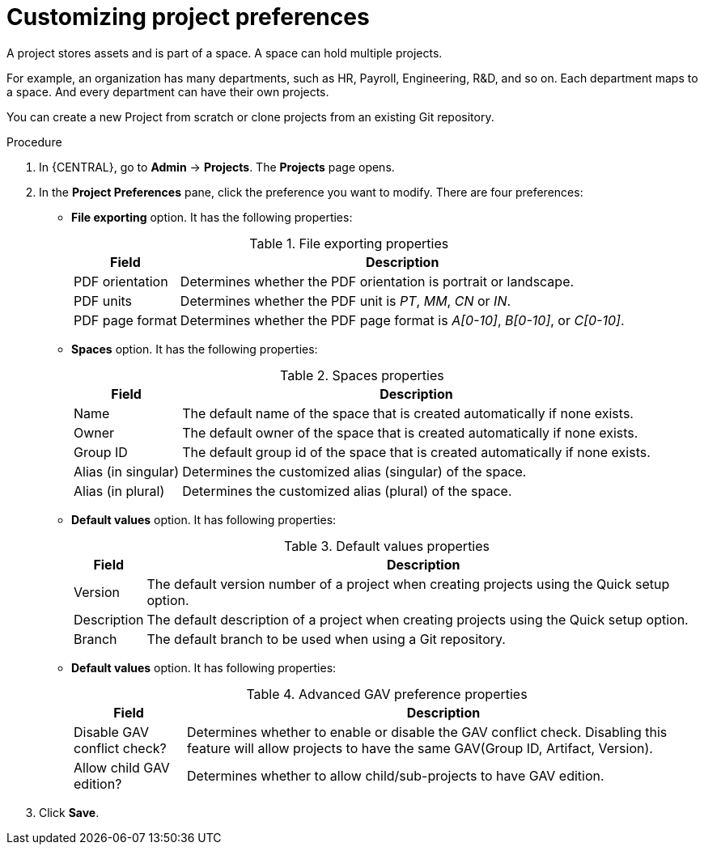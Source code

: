 [id='managing-business-central-project-preferences-proc']
= Customizing project preferences

A project stores assets and is part of a space. A space can hold multiple projects.

For example, an organization has many departments, such as HR, Payroll, Engineering, R&D, and so on. Each department maps to a space. And every department can have their own projects.

You can create a new Project from scratch or clone projects from an existing Git repository.

.Procedure
. In {CENTRAL}, go to *Admin* -> *Projects*. The *Projects* page opens.
. In the *Project Preferences* pane, click the preference you want to modify. There are four preferences:
+
* *File exporting* option. It has the following properties:
+
[caption="Table 1. "]
.File exporting properties
[%header,cols=2]
[%autowidth]
|===
|Field |Description

|PDF orientation |Determines whether the PDF orientation is portrait or landscape.

|PDF units |Determines whether the PDF unit is _PT_, _MM_, _CN_ or _IN_.

|PDF page format |Determines whether the PDF page format is _A[0-10]_, _B[0-10]_, or _C[0-10]_.
|===
+
* *Spaces* option. It has the following properties:
+
[caption="Table 2. "]
.Spaces properties
[%header,cols=2]
[%autowidth]
|===
|Field |Description

|Name |The default name of the space that is created automatically if none exists.

|Owner |The default owner of the space that is created automatically if none exists.

|Group ID |The default group id of the space that is created automatically if none exists.

|Alias (in singular) |Determines the customized alias (singular) of the space.

|Alias (in plural) |Determines the customized alias (plural) of the space.
|===
+
* *Default values* option. It has following properties:
+
[caption="Table 3. "]
.Default values properties
[%header,cols=2]
[%autowidth]
|===
|Field |Description

|Version |The default version number of a project when creating projects using the Quick setup option.

|Description |The default description of a project when creating projects using the Quick setup option.

|Branch |The default branch to be used when using a Git repository.
|===
+
* *Default values* option. It has following properties:
+
[caption="Table 4. "]
.Advanced GAV preference properties
[%header,cols=2]
[%autowidth]
|===
|Field |Description

|Disable GAV conflict check? |Determines whether to enable or disable the GAV conflict check. Disabling this feature will allow projects to have the same GAV(Group ID, Artifact, Version).

|Allow child GAV edition? |Determines whether to allow child/sub-projects to have GAV edition.
|===
+
. Click *Save*.
